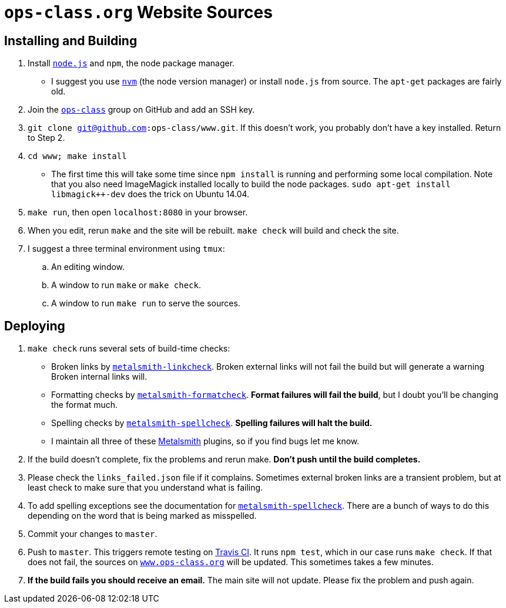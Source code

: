 = `ops-class.org` Website Sources

== Installing and Building

. Install https://nodejs.org/en/[`node.js`] and `npm`, the node package
manager.
//
** I suggest you use https://github.com/creationix/nvm[`nvm`] (the node
version manager) or install `node.js` from source.
//
The `apt-get` packages are fairly old.
//
. Join the https://github.com/ops-class[`ops-class`] group
on GitHub and add an SSH key.
//
. `git clone git@github.com:ops-class/www.git`.
//
If this doesn’t work, you probably don’t have a key installed. Return to Step
2.
//
. `cd www; make install`
//
** The first time this will take some time since `npm install` is running and
performing some local compilation.
//
Note that you also need ImageMagick installed locally to build the node
packages.
//
`sudo apt-get install libmagick++-dev` does the trick on Ubuntu 14.04.
//
. `make run`, then open `localhost:8080` in your browser.
//
. When you edit, rerun `make` and the site will be rebuilt. `make check` will
build and check the site.
//
. I suggest a three terminal environment using `tmux`:
//
.. An editing window.
//
.. A window to run `make` or `make check`.
//
.. A window to run `make run` to serve the sources.

== Deploying

. `make check` runs several sets of build-time checks:
//
** Broken links by
//
http://npmjs.com/package/metalsmith-linkcheck[`metalsmith-linkcheck`].
//
Broken external links will not fail the build but will generate a warning
//
Broken internal links will.
//
** Formatting checks by
//
https://www.npmjs.com/package/metalsmith-formatcheck[`metalsmith-formatcheck`].
//
*Format failures will fail the build*, but I doubt you'll be changing the
format much.
//
** Spelling checks by
//
https://www.npmjs.com/package/metalsmith-spellcheck[`metalsmith-spellcheck`].
//
*Spelling failures will halt the build.*
//
** I maintain all three of these http://www.metalsmith.io/[Metalsmith]
plugins, so if you find bugs let me know.

. If the build doesn’t complete, fix the problems and rerun make.
//
*Don’t push until the build completes.*
//
. Please check the `links_failed.json` file if it complains.
//
Sometimes external broken links are a transient problem, but at least check to
make sure that you understand what is failing.
//
. To add spelling exceptions see the documentation for
//
https://www.npmjs.com/package/metalsmith-spellcheck[`metalsmith-spellcheck`].
//
There are a bunch of ways to do this depending on the word that is being
marked as misspelled.
//
. Commit your changes to `master`.
//
. Push to `master`.
//
This triggers remote testing on https://travis-ci.org/[Travis CI].
//
It runs `npm test`, which in our case runs `make check`.
//
If that does not fail, the sources on
//
https://www.ops-class.org[`www.ops-class.org`]
//
will be updated.
//
This sometimes takes a few minutes.
//
. *If the build fails you should receive an email.*
//
The main site will not update.
//
Please fix the problem and push again.
